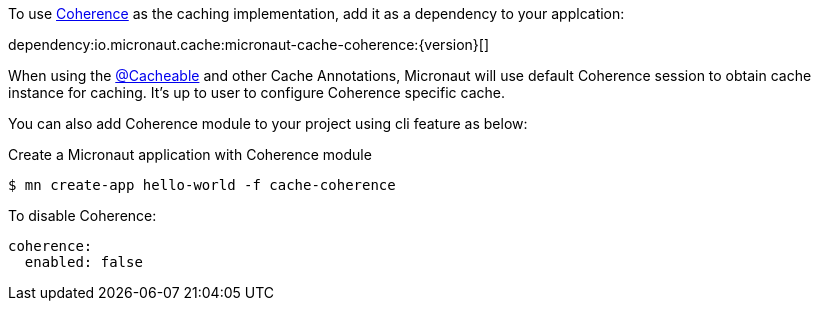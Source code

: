 To use https://coherence.java.net/[Coherence] as the caching implementation, add it as a dependency to your applcation:

dependency:io.micronaut.cache:micronaut-cache-coherence:{version}[]

When using the link:{api}/io/micronaut/cache/annotation/Cacheable.html[@Cacheable] and other Cache Annotations, Micronaut will use default Coherence session to obtain cache instance for caching. It's up to user to configure Coherence specific cache.

You can also add Coherence module to your project using cli feature as below:

[source,bash]
.Create a Micronaut application with Coherence module
----
$ mn create-app hello-world -f cache-coherence
----

To disable Coherence:

[source,yaml]
----
coherence:
  enabled: false
----